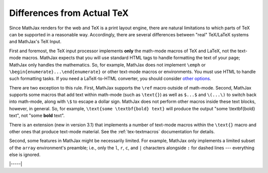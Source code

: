 .. _tex-differences:

###########################
Differences from Actual TeX
###########################

Since MathJax renders for the web and TeX is a print layout engine,
there are natural limitations to which parts of TeX can be supported
in a reasonable way. Accordingly, there are several differences
between "real" TeX/LaTeX systems and MathJax's TeX Input.

First and foremost, the TeX input processor implements **only** the
math-mode macros of TeX and LaTeX, not the text-mode macros.  MathJax
expects that you will use standard HTML tags to handle formatting the
text of your page; MathJax only handles the mathematics.  So, for
example, MathJax does not implement ``\emph`` or
``\begin{enumerate}...\end{enumerate}`` or other text-mode macros or
environments.  You must use HTML to handle such formatting tasks.  If
you need a LaTeX-to-HTML converter, you should consider `other options
<http://www.google.com/search?q=latex+to+html+converter>`_.

There are two exception to this rule. First, MathJax supports the
``\ref`` macro outside of math-mode. Second, MathJax supports some
macros that add text within math-mode (such as ``\text{}``) as well as
``$...$`` and ``\(...\)`` to switch back into math-mode, along with
``\$`` to escape a dollar sign.  MathJax does not perform other macros
inside these text blocks, however, in general.  So, for example,
``\text{some \textbf{bold} text}`` will produce the output "some
\\textbf{bold} text", not "some **bold** text".

There is an extension (new in version 3.1) that implements a number
of text-mode macros within the ``\text{}`` macro and other ones that
produce text-mode material.  See the :ref:`tex-textmacros`
documentation for details.

Second, some features in MathJax might be necessarily limited.  For
example, MathJax only implements a limited subset of the ``array``
environment's preamble; i.e., only the ``l``, ``r``, ``c``, and ``|``
characters alongside ``:`` for dashed lines --- everything else is
ignored.

|-----|
